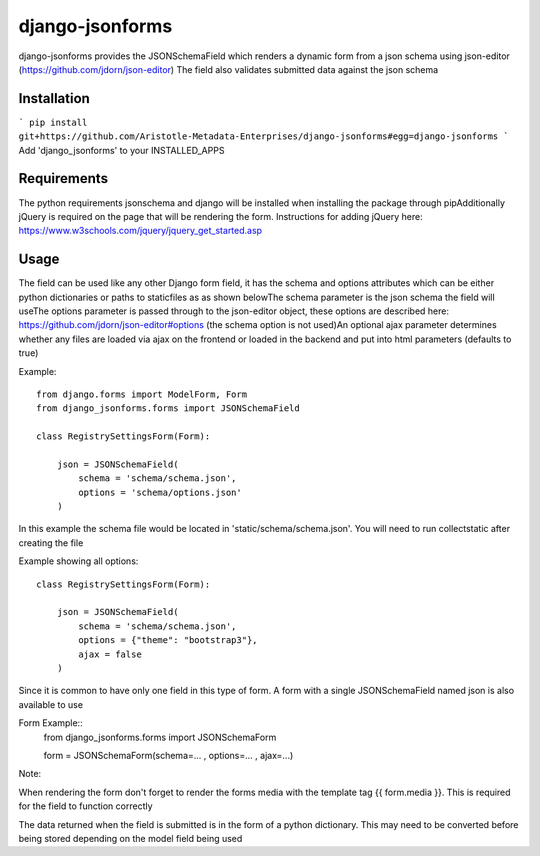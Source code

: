 django-jsonforms
================

django-jsonforms provides the JSONSchemaField which renders a dynamic form from a json schema using json-editor (https://github.com/jdorn/json-editor)
The field also validates submitted data against the json schema

Installation
------------

```
pip install git+https://github.com/Aristotle-Metadata-Enterprises/django-jsonforms#egg=django-jsonforms
```
Add 'django_jsonforms' to your INSTALLED_APPS

Requirements
------------

The python requirements jsonschema and django will be installed when installing the package through pip\
Additionally jQuery is required on the page that will be rendering the form. Instructions for adding jQuery here: https://www.w3schools.com/jquery/jquery_get_started.asp

Usage
-----

The field can be used like any other Django form field, it has the schema and options attributes which can be either python dictionaries or paths to staticfiles as as shown below\
The schema parameter is the json schema the field will use\
The options parameter is passed through to the json-editor object, these options are described here: https://github.com/jdorn/json-editor#options (the schema option is not used)\
An optional ajax parameter determines whether any files are loaded via ajax on the frontend or loaded in the backend and put into html parameters (defaults to true)

Example::

    from django.forms import ModelForm, Form
    from django_jsonforms.forms import JSONSchemaField

    class RegistrySettingsForm(Form):

        json = JSONSchemaField(
            schema = 'schema/schema.json',
            options = 'schema/options.json'
        )

In this example the schema file would be located in 'static/schema/schema.json'. You will need to run collectstatic after creating the file

Example showing all options::

    class RegistrySettingsForm(Form):

        json = JSONSchemaField(
            schema = 'schema/schema.json',
            options = {"theme": "bootstrap3"},
            ajax = false
        )

Since it is common to have only one field in this type of form. A form with a single JSONSchemaField named json is also available to use

Form Example::
    from django_jsonforms.forms import JSONSchemaForm

    form = JSONSchemaForm(schema=... , options=... , ajax=...)

Note:

When rendering the form don't forget to render the forms media with the template tag {{ form.media }}. This is required for the field to function correctly

The data returned when the field is submitted is in the form of a python dictionary. This may need to be converted before being stored depending on the model field being used
